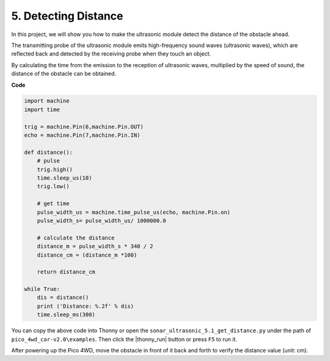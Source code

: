 5. Detecting Distance
=============================

In this project, we will show you how to make the ultrasonic module detect the distance of the obstacle ahead.

The transmitting probe of the ultrasonic module emits high-frequency sound waves (ultrasonic waves), which are reflected back and detected by the receiving probe when they touch an object.

By calculating the time from the emission to the reception of ultrasonic waves, multiplied by the speed of sound, the distance of the obstacle can be obtained.

**Code**

.. code-block:: python

    import machine
    import time

    trig = machine.Pin(6,machine.Pin.OUT)
    echo = machine.Pin(7,machine.Pin.IN)

    def distance():
        # pulse
        trig.high()
        time.sleep_us(10)
        trig.low()

        # get time
        pulse_width_us = machine.time_pulse_us(echo, machine.Pin.on) 
        pulse_width_s= pulse_width_us/ 1000000.0

        # calculate the distance
        distance_m = pulse_width_s * 340 / 2
        distance_cm = (distance_m *100)

        return distance_cm

    while True:
        dis = distance()
        print ('Distance: %.2f' % dis)
        time.sleep_ms(300)

You can copy the above code into Thonny or open the ``sonar_ultrasonic_5.1_get_distance.py`` under the path of ``pico_4wd_car-v2.0\examples``. Then click the |thonny_run| button or press ``F5`` to run it.

After powering up the Pico 4WD, move the obstacle in front of it back and forth to verify the distance value (unit: cm).
